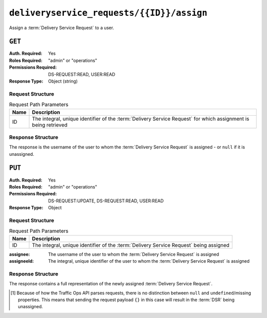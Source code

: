 ..
..
.. Licensed under the Apache License, Version 2.0 (the "License");
.. you may not use this file except in compliance with the License.
.. You may obtain a copy of the License at
..
..     http://www.apache.org/licenses/LICENSE-2.0
..
.. Unless required by applicable law or agreed to in writing, software
.. distributed under the License is distributed on an "AS IS" BASIS,
.. WITHOUT WARRANTIES OR CONDITIONS OF ANY KIND, either express or implied.
.. See the License for the specific language governing permissions and
.. limitations under the License.
..

.. _to-api-deliveryservice_requests-id-assign:

******************************************
``deliveryservice_requests/{{ID}}/assign``
******************************************
Assign a :term:`Delivery Service Request` to a user.

``GET``
=======
.. versionadded:: 4.0

:Auth. Required: Yes
:Roles Required: "admin" or "operations"
:Permissions Required: DS-REQUEST:READ, USER:READ
:Response Type:  Object (string)

Request Structure
-----------------
.. table:: Request Path Parameters

	+------+-----------------------------------------------------------------------------------------------------------------+
	| Name | Description                                                                                                     |
	+======+=================================================================================================================+
	|  ID  | The integral, unique identifier of the :term:`Delivery Service Request` for which assignment is being retrieved |
	+------+-----------------------------------------------------------------------------------------------------------------+

.. code-block:: http
	:caption: Request Example

	GET /api/4.0/deliveryservice_requests/1/assign HTTP/1.1
	User-Agent: python-requests/2.24.0
	Accept-Encoding: gzip, deflate
	Accept: */*
	Connection: keep-alive
	Cookie: mojolicious=...

Response Structure
------------------
The response is the username of the user to whom the :term:`Delivery Service Request` is assigned - or ``null`` if it is unassigned.

.. code-block:: http
	:caption: Response Example

	HTTP/1.1 200 OK
	Access-Control-Allow-Credentials: true
	Access-Control-Allow-Headers: Origin, X-Requested-With, Content-Type, Accept, Set-Cookie, Cookie
	Access-Control-Allow-Methods: POST,GET,OPTIONS,PUT,DELETE
	Access-Control-Allow-Origin: *
	Content-Encoding: gzip
	Content-Type: application/json
	Set-Cookie: mojolicious=...; Path=/; Expires=Tue, 02 Feb 2021 22:48:48 GMT; Max-Age=3600; HttpOnly
	Vary: Accept-Encoding
	X-Server-Name: traffic_ops_golang/
	Date: Tue, 02 Feb 2021 21:48:48 GMT
	Content-Length: 45

	{ "response": "admin" }


``PUT``
=======
:Auth. Required: Yes
:Roles Required: "admin" or "operations"
:Permissions Required: DS-REQUEST:UPDATE, DS-REQUEST:READ, USER:READ
:Response Type:  Object

Request Structure
-----------------
.. table:: Request Path Parameters

	+------+----------------------------------------------------------------------------------------+
	| Name | Description                                                                            |
	+======+========================================================================================+
	|  ID  | The integral, unique identifier of the :term:`Delivery Service Request` being assigned |
	+------+----------------------------------------------------------------------------------------+

:assignee: The username of the user to whom the :term:`Delivery Service Request` is assigned

	.. versionadded:: 4.0

:assigneeId: The integral, unique identifier of the user to whom the :term:`Delivery Service Request` is assigned

	.. versionchanged:: 4.0
		Prior to APIv4.0, this was the only property that could be used to change a :term:`Delivery Service Request`'s Assignee - and thus was a required field.

		It is not required to send both of these; either property is sufficient to determine an :ref:`dsr-assignee`. In most cases, it's easier to use just `assignee`. If both *are* given, then `assigneeId` will take precedence in the event that the two properties do not refer to the same user. Sending a request that sets the assignee to ``null`` un-assigns the :term:`DSR` from any assignees it previously had\ [#implicit-null]_.

.. code-block:: http
	:caption: Request Example

	PUT /api/4.0/deliveryservice_requests/1/assign HTTP/1.1
	User-Agent: python-requests/2.24.0
	Accept-Encoding: gzip, deflate
	Accept: */*
	Connection: keep-alive
	Cookie: mojolicious=...
	Content-Length: 20

	{"assignee": "admin"}

Response Structure
------------------
The response contains a full representation of the newly assigned :term:`Delivery Service Request`.

.. code-block:: http
	:caption: Response Example

	HTTP/1.1 200 OK
	Access-Control-Allow-Credentials: true
	Access-Control-Allow-Headers: Origin, X-Requested-With, Content-Type, Accept, Set-Cookie, Cookie
	Access-Control-Allow-Methods: POST,GET,OPTIONS,PUT,DELETE
	Access-Control-Allow-Origin: *
	Content-Encoding: gzip
	Content-Type: application/json
	Set-Cookie: mojolicious=...; Path=/; Expires=Sun, 23 Feb 2020 14:45:51 GMT; Max-Age=3600; HttpOnly
	Whole-Content-Sha512: h7uBZHLQtRYbOSOR5AtQQrZ4uMeEWivWNT74fCf6WtLbAMwGpRrMjNmBYKduv48DEnRqG6WVM/4nBu3AkCUqPw==
	X-Server-Name: traffic_ops_golang/
	Date: Sun, 23 Feb 2020 13:45:51 GMT
	Content-Length: 931

	{ "alerts": [{
		"text": "Changed assignee of 'demo1' Delivery Service Request to 'admin'",
		"level": "success"
	}],
	"response": {
		"assignee": "admin",
		"author": "admin",
		"changeType": "update",
		"createdAt": "2020-09-25T06:52:23.758877Z",
		"id": 6,
		"lastEditedBy": "admin",
		"lastUpdated": "2020-09-25T07:01:24.600029Z",
		"original": {
			"active": true,
			"anonymousBlockingEnabled": false,
			"cacheurl": null,
			"ccrDnsTtl": null,
			"cdnId": 2,
			"cdnName": "CDN-in-a-Box",
			"checkPath": null,
			"displayName": "Demo 1",
			"dnsBypassCname": null,
			"dnsBypassIp": null,
			"dnsBypassIp6": null,
			"dnsBypassTtl": null,
			"dscp": 0,
			"edgeHeaderRewrite": null,
			"geoLimit": 0,
			"geoLimitCountries": null,
			"geoLimitRedirectURL": null,
			"geoProvider": 0,
			"globalMaxMbps": null,
			"globalMaxTps": null,
			"httpBypassFqdn": null,
			"id": 1,
			"infoUrl": null,
			"initialDispersion": 1,
			"ipv6RoutingEnabled": true,
			"lastUpdated": "2020-09-25T02:09:54Z",
			"logsEnabled": true,
			"longDesc": "Apachecon North America 2018",
			"matchList": [
				{
					"type": "HOST_REGEXP",
					"setNumber": 0,
					"pattern": ".*\\.demo1\\..*"
				}
			],
			"maxDnsAnswers": null,
			"midHeaderRewrite": null,
			"missLat": 42,
			"missLong": -88,
			"multiSiteOrigin": false,
			"originShield": null,
			"orgServerFqdn": "http://origin.infra.ciab.test",
			"profileDescription": null,
			"profileId": null,
			"profileName": null,
			"protocol": 2,
			"qstringIgnore": 0,
			"rangeRequestHandling": 0,
			"regexRemap": null,
			"regionalGeoBlocking": false,
			"remapText": null,
			"routingName": "video",
			"signed": false,
			"sslKeyVersion": 1,
			"tenantId": 1,
			"type": "HTTP",
			"typeId": 1,
			"xmlId": "demo1",
			"exampleURLs": [
				"http://video.demo1.mycdn.ciab.test",
				"https://video.demo1.mycdn.ciab.test"
			],
			"deepCachingType": "NEVER",
			"fqPacingRate": null,
			"signingAlgorithm": null,
			"tenant": "root",
			"trResponseHeaders": null,
			"trRequestHeaders": null,
			"consistentHashRegex": null,
			"consistentHashQueryParams": [
				"abc",
				"pdq",
				"xxx",
				"zyx"
			],
			"maxOriginConnections": 0,
			"ecsEnabled": false,
			"rangeSliceBlockSize": null,
			"topology": "demo1-top",
			"firstHeaderRewrite": null,
			"innerHeaderRewrite": null,
			"lastHeaderRewrite": null,
			"serviceCategory": null,
			"tlsVersions": null
		},
		"requested": {
			"active": true,
			"anonymousBlockingEnabled": false,
			"cacheurl": null,
			"ccrDnsTtl": 30,
			"cdnId": 2,
			"cdnName": null,
			"checkPath": null,
			"displayName": "Demo 1 but modified by a DSR",
			"dnsBypassCname": null,
			"dnsBypassIp": null,
			"dnsBypassIp6": null,
			"dnsBypassTtl": null,
			"dscp": 0,
			"edgeHeaderRewrite": null,
			"geoLimit": 0,
			"geoLimitCountries": null,
			"geoLimitRedirectURL": null,
			"geoProvider": 0,
			"globalMaxMbps": null,
			"globalMaxTps": null,
			"httpBypassFqdn": null,
			"id": 1,
			"infoUrl": null,
			"initialDispersion": 3,
			"ipv6RoutingEnabled": null,
			"lastUpdated": null,
			"logsEnabled": false,
			"longDesc": "long desc",
			"matchList": null,
			"maxDnsAnswers": null,
			"midHeaderRewrite": null,
			"missLat": null,
			"missLong": null,
			"multiSiteOrigin": null,
			"originShield": null,
			"orgServerFqdn": null,
			"profileDescription": null,
			"profileId": null,
			"profileName": null,
			"protocol": null,
			"qstringIgnore": null,
			"rangeRequestHandling": null,
			"regexRemap": null,
			"regionalGeoBlocking": false,
			"remapText": null,
			"routingName": "cdn",
			"signed": false,
			"sslKeyVersion": null,
			"tenantId": 1,
			"type": null,
			"typeId": 8,
			"xmlId": "demo1",
			"exampleURLs": null,
			"deepCachingType": "NEVER",
			"fqPacingRate": null,
			"signingAlgorithm": null,
			"tenant": null,
			"trResponseHeaders": null,
			"trRequestHeaders": null,
			"consistentHashRegex": null,
			"consistentHashQueryParams": null,
			"maxOriginConnections": 0,
			"ecsEnabled": false,
			"rangeSliceBlockSize": null,
			"topology": null,
			"firstHeaderRewrite": null,
			"innerHeaderRewrite": null,
			"lastHeaderRewrite": null,
			"serviceCategory": null,
			"tlsVersions": null
		},
		"status": "draft"
	}}

.. [#implicit-null] Because of how the Traffic Ops API parses requests, there is no distinction between ``null`` and ``undefined``/missing properties. This means that sending the request payload ``{}`` in this case will result in the :term:`DSR` being unassigned.
